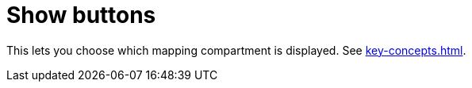 
= Show buttons

This lets you choose which mapping compartment is displayed.
See xref:key-concepts.adoc#compartment[].